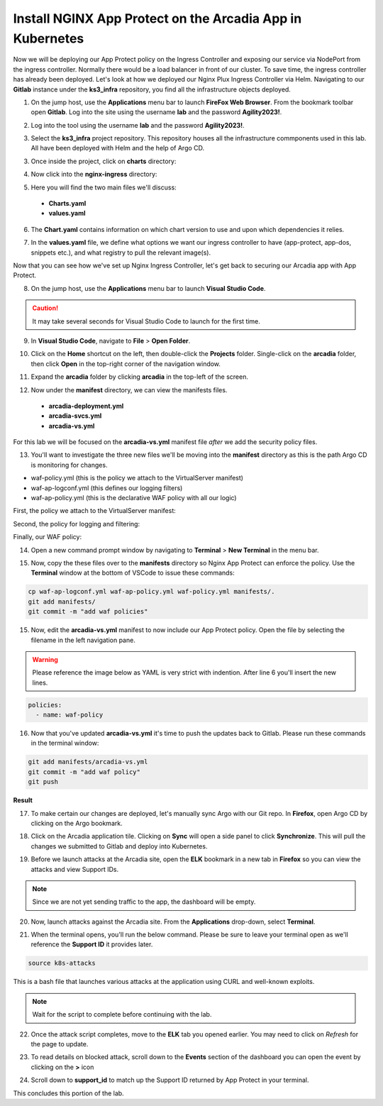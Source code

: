 Install NGINX App Protect on the Arcadia App in Kubernetes
==========================================================

.. image:: images/kubnic.PNG
   :align: center

Now we will be deploying our App Protect policy on the Ingress Controller and exposing our service via NodePort from the ingress controller. Normally there would be a load balancer in front of our cluster. To save time, the ingress controller has already been deployed. Let's look at how we deployed our Nginx Plux Ingress Controller via Helm.
Navigating to our **Gitlab** instance under the **ks3_infra** repository, you find all the infrastructure objects deployed. 

1. On the jump host, use the **Applications** menu bar to launch **FireFox Web Browser**. From the bookmark toolbar open **Gitlab**. Log into the site using the username **lab** and the password **Agility2023!**.

.. image:: images/gitlab_login.png 

2. Log into the tool using the username **lab** and the password **Agility2023!**.

.. image:: images/gitlab_login_filled.png

3. Select the **ks3_infra** project repository. This repository houses all the infrastructure commponents used in this lab. All have been deployed with Helm and the help of Argo CD.

.. image:: images/gitlab_project.png 

3. Once inside the project, click on **charts** directory:

.. image:: images/k3s_infra.png 

4. Now click into the **nginx-ingress** directory:

.. image:: images/nginx_ingress_directory.png

5. Here you will find the two main files we'll discuss:

 - **Charts.yaml**
 - **values.yaml**
  
.. image:: images/k3s_infra_ls.png 

6. The **Chart.yaml** contains information on which chart version to use and upon which dependencies it relies.

.. image:: images/nic_Chart.png 

7. In the **values.yaml** file, we define what options we want our ingress controller to have (app-protect, app-dos, snippets etc.), and what registry to pull the relevant image(s).

.. image:: images/nic_values.png

Now that you can see how we've set up Nginx Ingress Controller, let's get back to securing our Arcadia app with App Protect.

8. On the jump host, use the **Applications** menu bar to launch **Visual Studio Code**.

.. caution:: It may take several seconds for Visual Studio Code to launch for the first time.

9. In **Visual Studio Code**, navigate to **File** > **Open Folder**. 

.. image:: images/VSCode_openFolder.png

10.  Click on the **Home** shortcut on the left, then double-click the **Projects** folder. Single-click on the **arcadia** folder, then click **Open** in the top-right corner of the navigation window.

.. image:: images/VSCode_selectArcadia.png

11. Expand the **arcadia** folder by clicking **arcadia** in the top-left of the screen. 

.. image:: images/arcadia_folder_expand.png

12.  Now under the **manifest** directory, we can view the manifests files.

   - **arcadia-deployment.yml**
   - **arcadia-svcs.yml**
   - **arcadia-vs.yml** 

For this lab we will be focused on the **arcadia-vs.yml** manifest file *after* we add the security policy files.

.. image:: images/arcadia-vs.png

13. You'll want to investigate the three new files we'll be moving into the **manifest** directory as this is the path Argo CD is monitoring for changes.

- waf-policy.yml (this is the policy we attach to the VirtualServer manifest)
- waf-ap-logconf.yml (this defines our logging filters)
- waf-ap-policy.yml (this is the declarative WAF policy with all our logic)

First, the policy we attach to the VirtualServer manifest:

.. code-block:: yaml
   :caption: waf-policy.yml 
   :emphasize-lines: 13

    ---
    apiVersion: k8s.nginx.org/v1
    kind: Policy
    metadata:
      name: waf-policy
    spec:
      waf:
        enable: true
        apPolicy: "arcadia/dataguard-blocking"
        securityLog:
          enable: true
          apLogConf: "arcadia/logconf"
          logDest: "syslog:server=logstash-logstash.default.svc.cluster.local:5144"

Second, the policy for logging and filtering:

.. code-block:: yaml
   :caption: waf-ap-logconf.yml 

   ---
   apiVersion: appprotect.f5.com/v1beta1
   kind: APLogConf
   metadata:
     name: logconf
   spec:
     content:
       format: default
       max_message_size: 64k
       max_request_size: any
     filter:
       request_type: blocked

Finally, our WAF policy:

.. code-block:: yaml 
   :caption: waf-ap-policy.yaml 
   
    ---
    apiVersion: appprotect.f5.com/v1beta1
    kind: APPolicy
    metadata:
      name: dataguard-blocking
    spec:
      policy:
        name: dataguard_blocking
        template:
          name: POLICY_TEMPLATE_NGINX_BASE
        applicationLanguage: utf-8
        enforcementMode: blocking
        blocking-settings:
          violations:
          - name: VIOL_DATA_GUARD
            alarm: true
            block: true
        data-guard:
          enabled: true
          maskData: true
          creditCardNumbers: true
          usSocialSecurityNumbers: true
          enforcementMode: ignore-urls-in-list

14. Open a new command prompt window by navigating to **Terminal** > **New Terminal** in the menu bar.

.. image:: images/new_terminal.png

15. Now, copy the these files over to the **manifests** directory so Nginx App Protect can enforce the policy. Use the **Terminal** window at the bottom of VSCode to issue these commands:

.. code-block:: bash 

  cp waf-ap-logconf.yml waf-ap-policy.yml waf-policy.yml manifests/.
  git add manifests/
  git commit -m "add waf policies"

.. image:: images/terminal_commands.png

15. Now, edit the **arcadia-vs.yml** manifest to now include our App Protect policy. Open the file by selecting the filename in the left navigation pane.

.. image:: images/select_arcadia-vs_file.png

.. warning:: Please reference the image below as YAML is very strict with indention. After line 6 you'll insert the new lines.

.. code-block:: yaml

  policies:
    - name: waf-policy
    
.. image:: images/vs-policy.png

16. Now that you've updated **arcadia-vs.yml** it's time to push the updates back to Gitlab. Please run these commands in the terminal window:

.. code-block:: bash 

  git add manifests/arcadia-vs.yml
  git commit -m "add waf policy"
  git push 

**Result**

.. image:: images/waf_policy_git_push.png

17.   To make certain our changes are deployed, let's manually sync Argo with our Git repo. In **Firefox**, open Argo CD by clicking on the Argo bookmark.

.. image:: images/argo_bookmark.png

18.  Click on the Arcadia application tile. Clicking on **Sync** will open a side panel to click **Synchronize**. This will pull the changes we submitted to Gitlab and deploy into Kubernetes.

.. image:: images/sync-arcadia.png 

19. Before we launch attacks at the Arcadia site, open the **ELK** bookmark in a new tab in **Firefox** so you can view the attacks and view Support IDs. 

.. note:: Since we are not yet sending traffic to the app, the dashboard will be empty.

.. image:: images/elk.png 

20. Now, launch attacks against the Arcadia site. From the **Applications** drop-down, select **Terminal**. 

.. image:: images/applications_terminal.png 

21. When the terminal opens, you'll run the below command. Please be sure to leave your terminal open as we'll reference the **Support ID** it provides later.

.. code-block:: bash

  source k8s-attacks

This is a bash file that launches various attacks at the application using CURL and well-known exploits.

.. note:: Wait for the script to complete before continuing with the lab.

22. Once the attack script completes, move to the **ELK** tab you opened earlier. You may need to click on *Refresh* for the page to update.

.. image:: images/kibana.png 

23.  To read details on blocked attack, scroll down to the **Events** section of the dashboard you can open the event by clicking on the **>** icon

.. image:: images/kibana_events.png 

24. Scroll down to **support_id** to match up the Support ID returned by App Protect in your terminal.

.. image:: images/kibana_supportID.png

This concludes this portion of the lab. 